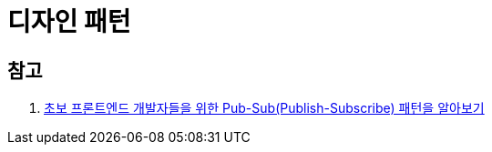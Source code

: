 = 디자인 패턴

== 참고

. https://www.rinae.dev/posts/why-every-beginner-front-end-developer-should-know-publish-subscribe-pattern-kr[초보 프론트엔드 개발자들을 위한 Pub-Sub(Publish-Subscribe) 패턴을 알아보기]